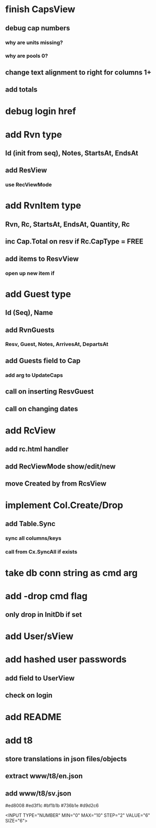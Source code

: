 * finish CapsView
** debug cap numbers
*** why are units missing?
*** why are pools 0?
** change text alignment to right for columns 1+
** add totals
* debug login href
* add Rvn type
** Id (init from seq), Notes, StartsAt, EndsAt
** add ResView
*** use RecViewMode
* add RvnItem type
** Rvn, Rc, StartsAt, EndsAt, Quantity, Rc
** inc Cap.Total on resv if Rc.CapType = FREE
** add items to ResvView
*** open up new item if
* add Guest type
** Id (Seq), Name
** add RvnGuests
*** Resv, Guest, Notes, ArrivesAt, DepartsAt
** add Guests field to Cap
*** add arg to UpdateCaps
** call on inserting ResvGuest
** call on changing dates
* add RcView
** add rc.html handler
** add RecViewMode show/edit/new
** move Created by from RcsView
* implement Col.Create/Drop
** add Table.Sync
*** sync all columns/keys
*** call from Cx.SyncAll if exists
* take db conn string as cmd arg
* add -drop cmd flag
** only drop in InitDb if set
* add User/sView
* add hashed user passwords
** add field to UserView
** check on login
* add README
* add t8
** store translations in json files/objects
** extract www/t8/en.json
** add www/t8/sv.json

#ed8008
#ed3f1c
#bf1b1b
#736b1e
#d9d2c6

<INPUT TYPE="NUMBER" MIN="0" MAX="10" STEP="2" VALUE="6" SIZE="6">
